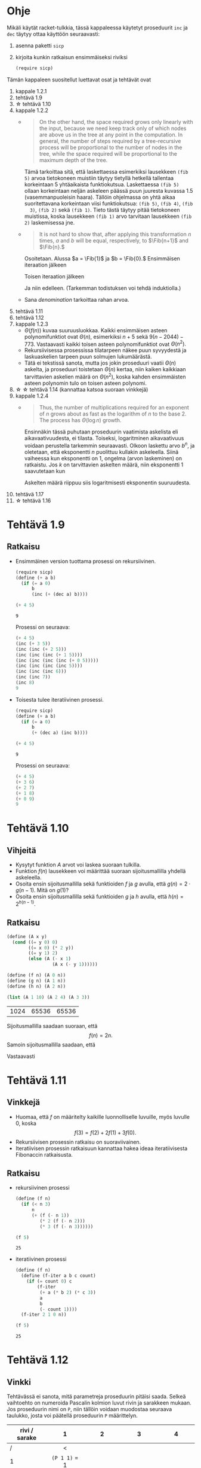 #+LATEX_CLASS_OPTIONS: [a4paper, 12pt]
#+LATEX_HEADER: \usepackage{forest}
#+LATEX_HEADER: \usepackage{pdflscape}
#+LATEX_HEADER: \usepackage[left=2.5cm,top=3cm,right=2.5cm,bottom=3cm,nohead,foot=2cm]{geometry}


* Ohje
  Mikäli käytät racket-tulkkia, tässä kappaleessa käytetyt proseduurit
  ~inc~ ja ~dec~ täytyy ottaa käyttöön seuraavasti:
  1. asenna paketti ~sicp~
  2. kirjoita kunkin ratkaisun ensimmäiseksi riviksi
     #+BEGIN_SRC scheme
     (require sicp)
     #+END_SRC

  Tämän kappaleen suositellut luettavat osat ja tehtävät ovat
  1. kappale 1.2.1
  2. tehtävä 1.9
  3. \star tehtävä 1.10
  4. kappale 1.2.2
     - 
        #+BEGIN_QUOTE
        On the other hand, the space required grows only linearly with
        the input, because we need keep track only of which nodes are
        above us in the tree at any point in the computation. In
        general, the number of steps required by a tree-recursive
        process will be proportional to the number of nodes in the
        tree, while the space required will be proportional to the
        maximum depth of the tree.
        #+END_QUOTE
        Tämä tarkoittaa sitä, että laskettaessa esimerkiksi lausekkeen
        ~(fib 5)~ arvoa tietokoneen muistiin täytyy tietyllä hetkellä
        tallentaa korkeintaan 5 yhtäaikaista funktiokutsua.
        Laskettaessa ~(fib 5)~ ollaan korkeintaan neljän askeleen
        päässä puun juuresta kuvassa 1.5 (vasemmanpuoleisin
        haara). Tällöin ohjelmassa on yhtä aikaa suoritettavana
        korkeintaan viisi funktiokutsua: ~(fib 5)~, ~(fib 4)~, ~(fib
        3)~, ~(fib 2)~ sekä ~(fib 1)~. Tieto tästä täytyy pitää
        tietokoneen muistissa, koska lausekkeen ~(fib 1)~ arvo
        tarvitaan lausekkeen ~(fib 2)~ laskemisessa jne.
     - @@latex:
       \newcommand{\Fib}[1]{\operatorname{Fib}\left(#1\right)}@@
       #+BEGIN_QUOTE
       It is not hard to show that, after applying this transformation
       \(n\) times, \(a\) and \(b\) will be equal, respectively, to
       \(\Fib{n+1}\) and \(\Fib{n}.\)
       #+END_QUOTE
       Osoitetaan. Alussa \(a = \Fib{1}\) ja \(b = \Fib{0}.\)
       Ensimmäisen iteraation jälkeen 
       \begin{align*}
       a &= \Fib{1} + \Fib{0} = \Fib{2}\\
       b &= \Fib{1}.
       \end{align*}
       Toisen iteraation jälkeen
       \begin{align*}
       a &= \Fib{2} + \Fib{1} = \Fib{3}\\
       b &= \Fib{2}.
       \end{align*}
       Ja niin edelleen. (Tarkemman todistuksen voi tehdä induktiolla.)
     - Sana /denomination/ tarkoittaa rahan arvoa.
  5. tehtävä 1.11
  6. tehtävä 1.12
  7. kappale 1.2.3
     - \(\Theta(f(n))\) kuvaa suuruusluokkaa. Kaikki ensimmäisen
       asteen polynomifunktiot ovat \(\Theta(n),\) esimerkiksi \(n +
       5\) sekä \(9(n-2044)-773.\) Vastaavasti kaikki toisen asteen
       polynomifunktiot ovat \(\Theta(n^2).\)
     - Rekursiivisessa prosessissa tilatarpeen näkee puun syvyydestä
       ja laskuaskelien tarpeen puun solmujen lukumäärästä.
     - Tätä ei tekstissä sanota, mutta jos jokin proseduuri vaatii
       \(\Theta(n)\) askelta, ja proseduuri toistetaan \(\Theta(n)\)
       kertaa, niin kaiken kaikkiaan tarvittavien askelien määrä on
       \(\Theta(n^2),\) koska kahden ensimmäisten asteen polynomin
       tulo on toisen asteen polynomi.
  8. \star \star tehtävä 1.14 (kannattaa katsoa suoraan vinkkejä)
  9. kappale 1.2.4
     - 
       #+BEGIN_QUOTE
       Thus, the number of multiplications required for an exponent of
       \(n\) grows about as fast as the logarithm of \(n\) to the
       base 2. The process has \(\Theta(\log⁡ n)\) growth.
       #+END_QUOTE
       Ensinnäkin tässä puhutaan proseduurin vaatimista askelista eli
       aikavaativuudesta, ei tilasta. Toiseksi, logaritminen
       aikavaativuus voidaan perustella tarkemmin seuraavasti. Olkoon
       laskettu arvo \(b^n,\) ja oletetaan, että eksponentti \(n\)
       puolittuu kullakin askeleella. Siinä vaiheessa kun eksponentti
       on 1, ongelma (arvon laskeminen) on ratkaistu. Jos \(k\) on
       tarvittavien askelten määrä, niin eksponentti 1 saavutetaan kun
       \begin{align*}
       \left(\frac{1}{2}\right)^k n &= 1\\
       n &= 2^k\\
       k &= \log_2 n.
       \end{align*}
       Askelten määrä riippuu siis logaritmisesti eksponentin suuruudesta.
  10. tehtävä 1.17
  11. \star tehtävä 1.16
* Tehtävä 1.9
** Ratkaisu
   - Ensimmäinen version tuottama prosessi on rekursiivinen.
     #+BEGIN_SRC scheme :exports both :cache yes
       (require sicp)
       (define (+ a b)
         (if (= a 0) 
             b 
             (inc (+ (dec a) b))))

       (+ 4 5)
     #+END_SRC

     #+RESULTS[1c3c088676acfbb56ce4fef47cac3993e04829db]:
     : 9

     Prosessi on seuraava:
     #+BEGIN_SRC scheme :exports code
       (+ 4 5)
       (inc (+ 3 5))
       (inc (inc (+ 2 5)))
       (inc (inc (inc (+ 1 5))))
       (inc (inc (inc (inc (+ 0 5)))))
       (inc (inc (inc (inc 5))))
       (inc (inc (inc 6)))
       (inc (inc 7))
       (inc 8)
       9
     #+END_SRC

   - Toisesta tulee iteratiivinen prosessi.
     #+BEGIN_SRC scheme :exports both :cache yes
       (require sicp)
       (define (+ a b)
         (if (= a 0) 
             b 
             (+ (dec a) (inc b))))

       (+ 4 5)
     #+END_SRC

     #+RESULTS[5e8433b7b306bf320460ef8abe88af1dc627ca2b]:
     : 9

     Prosessi on seuraava:
     #+BEGIN_SRC scheme :exports code
       (+ 4 5)
       (+ 3 6)
       (+ 2 7)
       (+ 1 8)
       (+ 0 9)
       9
     #+END_SRC
* Tehtävä 1.10
** Vihjeitä
   - Kysytyt funktion \(A\) arvot voi laskea suoraan tulkilla.
   - Funktion \(f(n)\) lausekkeen voi määrittää suoraan
     sijoitusmallilla yhdellä askeleella.
   - Osoita ensin sijoitusmallilla sekä funktioiden \(f\) ja \(g\)
     avulla, että \(g(n) = 2\cdot g(n-1).\) Mitä on \(g(1)\)?
   - Osoita ensin sijoitusmallilla sekä funktioiden \(g\) ja \(h\)
     avulla, että \(h(n) = 2^{h(n-1)}.\)
** Ratkaisu
   #+BEGIN_SRC scheme :exports both :cache yes
     (define (A x y)
       (cond ((= y 0) 0)
             ((= x 0) (* 2 y))
             ((= y 1) 2)
             (else (A (- x 1)
                      (A x (- y 1))))))

     (define (f n) (A 0 n))
     (define (g n) (A 1 n))
     (define (h n) (A 2 n))

     (list (A 1 10) (A 2 4) (A 3 3))
   #+END_SRC

   #+RESULTS[a4735632561469282b6639f82f9a62f94e58fb80]:
   | 1024 | 65536 | 65536 |

   Sijoitusmallilla saadaan suoraan, että \[ f(n) = 2n. \]
   Samoin sijoitusmallilla saadaan, että 
   \begin{align*}
   g(n) &= A(1, n)\\
   &= A(0, A(1, n-1))\\
   &= f(A(1, n-1))\\
   &= 2\cdot A(1, n-1)\\
   &= 2\cdot g(n-1)\\ 
   & = 2^2\cdot g(n-2) = \cdots = 2^{n-1}\cdot g(1) = 2^{n-1}\cdot 2 = 2^n.
   \end{align*}
   Vastaavasti
   \begin{align*}
   h(n) &= A (2, n)\\
   &= A (1, A(2, n-1))\\
   &= g (A(2, n-1))\\
   &= 2^{A(2, n-1)}\\
   &= 2^{h(n-1)}\\
   &= 2^{2^{h(n-2)}} = \cdots = \underbrace{2^{2^{{\cdot}^{{\cdot}^{{\cdot}^2}}}}}_{\text{$n$ kpl}}.
   \end{align*}
* Tehtävä 1.11
** Vinkkejä
   - Huomaa, että \(f\) on määritelty kaikille luonnolliselle
     luvuille, myös luvulle 0, koska \[ f(3) = f(2) + 2f(1) + 3f(0).\]
   - Rekursiivisen prosessin ratkaisu on suoraviivainen.
   - Iteratiivisen prosessin ratkaisuun kannattaa hakea ideaa
     iteratiivisesta Fibonaccin ratkaisusta.
** Ratkaisu
   - rekursiivinen prosessi
     #+BEGIN_SRC scheme :exports both :cache yes
       (define (f n)
         (if (< n 3)
             n
             (+ (f (- n 1))
                (* 2 (f (- n 2)))
                (* 3 (f (- n 3))))))

       (f 5)
     #+END_SRC

     #+RESULTS[3af9a5ee9a44a5b4141e37b0b7567bb3af22a853]:
     : 25

   - iteratiivinen prosessi
     #+BEGIN_SRC scheme :exports both :cache yes
       (define (f n)
         (define (f-iter a b c count)
           (if (= count 0) c
               (f-iter
                (+ a (* b 2) (* c 3))
                a
                b
                (- count 1))))
         (f-iter 2 1 0 n))

       (f 5)
     #+END_SRC

     #+RESULTS[d8d094e10f17981fd58a96ffd8fbcf94ffd6918d]:
     : 25

* Tehtävä 1.12
** Vinkki
   Tehtävässä ei sanota, mitä parametreja proseduurin pitäisi
   saada. Selkeä vaihtoehto on numeroida Pascalin kolmion luvut rivin
   ja sarakkeen mukaan. Jos proseduurin nimi on ~P~, niin tällöin
   voidaan muodostaa seuraava taulukko, josta voi päätellä proseduurin
   ~P~ määrittelyn.
   | rivi / sarake | 1             | 2             | 3             | 4             |
   |---------------+---------------+---------------+---------------+---------------|
   |             / | <             |               |               |               |
   |               | <c>           | <c>           | <c>           | <c>           |
   |             1 | ~(P 1 1)~ = 1 |               |               |               |
   |             2 | ~(P 2 1)~ = 1 | ~(P 2 2)~ = 1 |               |               |
   |             3 | ~(P 3 1)~ = 1 | ~(P 3 2)~ = 2 | ~(P 3 3)~ = 1 |               |
   |             4 | ~(P 4 1)~ = 1 | ~(P 4 2)~ = 3 | ~(P 4 3)~ = 3 | ~(P 4 4)~ = 1 |
** Ratkaisu
   #+BEGIN_SRC scheme :exports both :cache yes
     (define (P r c)
       (if (or (= c 1) (= c r))
           1
           (+ (P (- r 1) c) 
              (P (- r 1) (- c 1)))))

     (list (P 4 1) (P 4 2) (P 4 3) (P 4 4))
   #+END_SRC

   #+RESULTS[aa7bf4b8da2633409ec81b749e945d03835e3d36]:
   | 1 | 3 | 3 | 1 |

* Tehtävä 1.14
** Vinkkejä
   - Puun piirtäminen on työlästä mutta erittäin hyödyllistä toista,
     paljon vaikeampaa osaa varten.
   - Alla \(n\) on rahasumma (ei erilaisten kolikoiden määrä).
   - Päättele piirtämästäsi puusta mikä on funktio \(f\) lausekkeessa
     \(\Theta(f(n))\) kun käytössä on vain yksi kolikkotyyppi (sentin
     kolikko).
   - Selitä miksi puuhun tulee noin \(\frac{n}{2}\) uutta haaraa,
     jossa käytössä on vain sentin kolikko, kun käyttöön otetaan
     toinen, viiden sentin kolikko. Päättele tästä funktion \(f\)
     lauseke.
   - Kuinka monta uutta \ldquo{}osaa\rdquo puuhun tulee, kun kolmas,
     kymmenen sentin kolikko otetaan käyttöön. Mikä on tällöin \(f\)?
   - Päättele tästä \(f,\) kun käytössä on viisi kolikkoa.
** Ratkaisu
   # apukoodi, jolla generoidaan puun kuvaus latexin forest-pakettia
   # varten
   #+BEGIN_SRC scheme :exports none :cache yes
    (require racket/format)

    (define (make-binary-tree node left right)
      (list node left right))
    (define (make-leaf node)
      (make-binary-tree node '() '()))
    (define (node btree)
      (car btree))
    (define (left btree)
      (cadr btree))
    (define (right btree)
      (caddr btree))

    (define (count-change amount)
      (cc amount 5))

    (define (cc amount kinds-of-coins)
                 (let ((children
                        (cond ((= amount 0) (cons '() (make-leaf 1)))
                              ((or (< amount 0) 
                                   (= kinds-of-coins 0)) 
                               (cons '() (make-leaf 0)))
                              (else 
                               (cons (cc amount (- kinds-of-coins 1))
                                     (cc (- amount (first-denomination 
                                                    kinds-of-coins))
                                         kinds-of-coins))))))
                   (make-binary-tree `(cc ,amount ,kinds-of-coins) 
                                     (car children)
                                     (cdr children))))


    (define (first-denomination kinds-of-coins)
      (cond ((= kinds-of-coins 1) 1)
            ((= kinds-of-coins 2) 5)
            ((= kinds-of-coins 3) 10)
            ((= kinds-of-coins 4) 25)
            ((= kinds-of-coins 5) 50)))

    (define (binary-tree-to-forest bt)
      (if (null? bt)
          ""
          (string-append
           "["
           (~a (node bt))
           (binary-tree-to-forest (left bt))
           (binary-tree-to-forest (right bt))
           "]")))
            
    (binary-tree-to-forest (count-change 11))
   #+END_SRC

   #+RESULTS[ce5047f7c33c68ad5c05b93aade6ac950b9397e5]:
   : [(cc 11 5)[(cc 11 4)[(cc 11 3)[(cc 11 2)[(cc 11 1)[(cc 11 0)[0]][(cc 10 1)[(cc 10 0)[0]][(cc 9 1)[(cc 9 0)[0]][(cc 8 1)[(cc 8 0)[0]][(cc 7 1)[(cc 7 0)[0]][(cc 6 1)[(cc 6 0)[0]][(cc 5 1)[(cc 5 0)[0]][(cc 4 1)[(cc 4 0)[0]][(cc 3 1)[(cc 3 0)[0]][(cc 2 1)[(cc 2 0)[0]][(cc 1 1)[(cc 1 0)[0]][(cc 0 1)[1]]]]]]]]]]]]][(cc 6 2)[(cc 6 1)[(cc 6 0)[0]][(cc 5 1)[(cc 5 0)[0]][(cc 4 1)[(cc 4 0)[0]][(cc 3 1)[(cc 3 0)[0]][(cc 2 1)[(cc 2 0)[0]][(cc 1 1)[(cc 1 0)[0]][(cc 0 1)[1]]]]]]]][(cc 1 2)[(cc 1 1)[(cc 1 0)[0]][(cc 0 1)[1]]][(cc -4 2)[0]]]]][(cc 1 3)[(cc 1 2)[(cc 1 1)[(cc 1 0)[0]][(cc 0 1)[1]]][(cc -4 2)[0]]][(cc -9 3)[0]]]][(cc -14 4)[0]]][(cc -39 5)[0]]]

  \begin{forest}
  for tree={font=\tiny, s sep-=5pt, draw, rounded corners},
  [(cc 11 5)[(cc 11 4)[(cc 11 3)[(cc 11 2)[(cc 11 1)[(cc 11 0)[0]][(cc 10 1)[(cc 10 0)[0]][(cc 9 1)[(cc 9 0)[0]][(cc 8 1)[(cc 8 0)[0]][(cc 7 1)[(cc 7 0)[0]][(cc 6 1)[(cc 6 0)[0]][(cc 5 1)[(cc 5 0)[0]][(cc 4 1)[(cc 4 0)[0]][(cc 3 1)[(cc 3 0)[0]][(cc 2 1)[(cc 2 0)[0]][(cc 1 1)[(cc 1 0)[0]][(cc 0 1)[1]]]]]]]]]]]]][(cc 6 2)[(cc 6 1)[(cc 6 0)[0]][(cc 5 1)[(cc 5 0)[0]][(cc 4 1)[(cc 4 0)[0]][(cc 3 1)[(cc 3 0)[0]][(cc 2 1)[(cc 2 0)[0]][(cc 1 1)[(cc 1 0)[0]][(cc 0 1)[1]]]]]]]][(cc 1 2)[(cc 1 1)[(cc 1 0)[0]][(cc 0 1)[1]]][(cc -4 2)[0]]]]][(cc 1 3)[(cc 1 2)[(cc 1 1)[(cc 1 0)[0]][(cc 0 1)[1]]][(cc -4 2)[0]]][(cc -9 3)[0]]]][(cc -14 4)[0]]][(cc -39 5)[0]]]
  \end{forest}

  - Ohjelman tarvitsema tila on puun korkeus eli \(\Theta(n).\)
  - Kun käytössä on vain sentin kolikko, ohjelman tarvitsemien
    laskenta-askelien määrä on \(\Theta(n).\) Esimerkiksi kuvan
    haarassa ~(c 11 1)~ on \(3\cdot 11 + 2\) solmua. Yleisesti ottaen
    solmujen määrä olisi \(3n + 2 = \Theta(n).\)
  - Kun käyttöön otetaan myös viiden sentin kolikko, puuhun tulee noin
    \(\frac{n}{5} = \Theta(n)\) uutta haaraa, joissa käytössä on vain
    sentin kolikko. Kuvassa nämä ovat ~(cc 6 1)~ sekä ~(cc 1
    1)~. Kussakin näissä on suuruusluokkaa \(n\) solmua. Tarkalleen
    ottaen haarassa ~(cc 6 1)~ on \(3\cdot(11-5)+2\) solmua, eli
    yleisesti vastaavassa haarassa olisi \(3(n-5)+2 = \Theta(n)\)
    solmua. Vastaavasti haarassa ~(cc 1 1)~ on \(3\cdot(11-2\cdot
    5)+2\) solmua, eli yleisesti vastaavassa haarassa olisi
    \(3(n-2\cdot 5)+2 = \Theta(n)\) solmua. Kussakin \(\Theta(n)\)
    haarassa on siis \(\Theta(n)\) solmua, joten kaiken kaikkiaan
    solmuja on \(\Theta(n^2)\).
  - Vastaavasti kun kymmenen sentin kolikko otetaan käyttöön, haaroja
    joissa käytössä on korkeintaan viiden sentin kolikko syntyy noin
    \(\frac{n}{10} = \Theta(n).\) Niinpä solmuja on \(\Theta(n^3).\)
  - Viidellä kolikolla solmuja on \(\Theta(n^5).\)
* Tehtävä 1.16
** Vinkkejä
   - Sievennä lauseke \(ab^2\cdot \left(b^2)^3.\)
   - Ilmaise vastaavassa muodossa \(ab^{12}.\)
   - Ilmaise vastaavassa muodossa \(ab^n.\)
** Ratkaisu
   - Jos \(n\) on parillinen, niin \[ ab^n =
     \underbrace{ab^2}_{\text{uusi \(a\)}}\cdot
     \left(\underbrace{b^2}_{\text{uusi
     \(b\)}}\right)^{\overbrace{\frac{n}{2} - 1}^{\text{uusi \(n\)}}. \]
   - Jos \(n\) on pariton, niin \[ ab^n = ab\cdot b^{n-1}. \]
   #+BEGIN_SRC scheme :exports both :cache yes
     (define (square x) (* x x))
     (define (even? x) (= 0 (remainder x 2)))

     (define (fast-exp b n)
       (define (fast-exp-iter b n a)
         (cond ((= n 0) a)
               ((even? n)
                (fast-exp-iter
                 (square b)
                 (- (/ n 2) 1)
                 (* a (square b))))
               (else (fast-exp-iter b (- n 1) (* a b)))))
       (fast-exp-iter b n 1))

     (list (fast-exp 2 5) (fast-exp -3 4) (fast-exp -10 7))
   #+END_SRC

   #+RESULTS[31d391d1ad70a32993361d53a04c91caf2bcb5f9]:
   | 32 | 81 | -10000000 |
* Tehtävä 1.17
  #+BEGIN_SRC scheme :exports both :cache yes
    (define (double x) (* x 2))
    (define (halve x) (/ x 2))

    (define (* a b)
      (cond ((= 0 b) 0)
            ((even? b) (double (* a (halve b))))
            (else (+ a (* a (- b 1))))))

    (list (* 7 9) (* 12 12) (* 1 199) (* 0 5) (* 22 0))
  #+END_SRC

  #+RESULTS[288085cdaf0de1c3e0d703be2080fefbec6f9dff]:
  | 63 | 144 | 199 | 0 | 0 |
